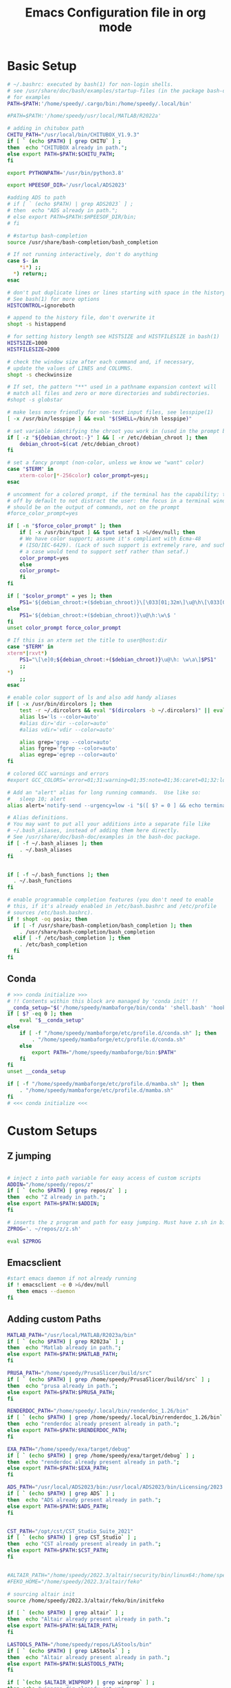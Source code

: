 #+title: Emacs Configuration file in org mode
#+PROPERTY: header-args:bash :tangle ~/.bashrc
  
* Basic Setup
#+begin_src bash
  # ~/.bashrc: executed by bash(1) for non-login shells.
  # see /usr/share/doc/bash/examples/startup-files (in the package bash-doc)
  # for examples
  PATH=$PATH:'/home/speedy/.cargo/bin:/home/speedy/.local/bin'

  #PATH=$PATH:'/home/speedy/usr/local/MATLAB/R2022a'

  # adding in chitubox path
  CHITU_PATH="/usr/local/bin/CHITUBOX_V1.9.3"
  if [ ` (echo $PATH) | grep CHITU` ] ;
  then  echo "CHITUBOX already in path.";
  else export PATH=$PATH:$CHITU_PATH;
  fi

  export PYTHONPATH='/usr/bin/python3.8'

  export HPEESOF_DIR='/usr/local/ADS2023'

  #adding ADS to path
  # if [ ` (echo $PATH) | grep ADS2023` ] ;
  # then  echo "ADS already in path.";
  # else export PATH=$PATH:$HPEESOF_DIR/bin;
  # fi

  # #startup bash-completion
  source /usr/share/bash-completion/bash_completion

  # If not running interactively, don't do anything
  case $- in
      ,*i*) ;;
	,*) return;;
  esac

  # don't put duplicate lines or lines starting with space in the history.
  # See bash(1) for more options
  HISTCONTROL=ignoreboth

  # append to the history file, don't overwrite it
  shopt -s histappend

  # for setting history length see HISTSIZE and HISTFILESIZE in bash(1)
  HISTSIZE=1000
  HISTFILESIZE=2000

  # check the window size after each command and, if necessary,
  # update the values of LINES and COLUMNS.
  shopt -s checkwinsize

  # If set, the pattern "**" used in a pathname expansion context will
  # match all files and zero or more directories and subdirectories.
  #shopt -s globstar

  # make less more friendly for non-text input files, see lesspipe(1)
  [ -x /usr/bin/lesspipe ] && eval "$(SHELL=/bin/sh lesspipe)"

  # set variable identifying the chroot you work in (used in the prompt below)
  if [ -z "${debian_chroot:-}" ] && [ -r /etc/debian_chroot ]; then
      debian_chroot=$(cat /etc/debian_chroot)
  fi

  # set a fancy prompt (non-color, unless we know we "want" color)
  case "$TERM" in
      xterm-color|*-256color) color_prompt=yes;;
  esac

  # uncomment for a colored prompt, if the terminal has the capability; turned
  # off by default to not distract the user: the focus in a terminal window
  # should be on the output of commands, not on the prompt
  #force_color_prompt=yes

  if [ -n "$force_color_prompt" ]; then
      if [ -x /usr/bin/tput ] && tput setaf 1 >&/dev/null; then
	  # We have color support; assume it's compliant with Ecma-48
	  # (ISO/IEC-6429). (Lack of such support is extremely rare, and such
	  # a case would tend to support setf rather than setaf.)
	  color_prompt=yes
      else
	  color_prompt=
      fi
  fi

  if [ "$color_prompt" = yes ]; then
      PS1='${debian_chroot:+($debian_chroot)}\[\033[01;32m\]\u@\h\[\033[00m\]:\[\033[01;34m\]\w\[\033[00m\]\$ '
  else
      PS1='${debian_chroot:+($debian_chroot)}\u@\h:\w\$ '
  fi
  unset color_prompt force_color_prompt

  # If this is an xterm set the title to user@host:dir
  case "$TERM" in
  xterm*|rxvt*)
      PS1="\[\e]0;${debian_chroot:+($debian_chroot)}\u@\h: \w\a\]$PS1"
      ;;
  ,*)
      ;;
  esac

  # enable color support of ls and also add handy aliases
  if [ -x /usr/bin/dircolors ]; then
      test -r ~/.dircolors && eval "$(dircolors -b ~/.dircolors)" || eval "$(dircolors -b)"
      alias ls='ls --color=auto'
      #alias dir='dir --color=auto'
      #alias vdir='vdir --color=auto'

      alias grep='grep --color=auto'
      alias fgrep='fgrep --color=auto'
      alias egrep='egrep --color=auto'
  fi

  # colored GCC warnings and errors
  #export GCC_COLORS='error=01;31:warning=01;35:note=01;36:caret=01;32:locus=01:quote=01'

  # Add an "alert" alias for long running commands.  Use like so:
  #   sleep 10; alert
  alias alert='notify-send --urgency=low -i "$([ $? = 0 ] && echo terminal || echo error)" "$(history|tail -n1|sed -e '\''s/^\s*[0-9]\+\s*//;s/[;&|]\s*alert$//'\'')"'

  # Alias definitions.
  # You may want to put all your additions into a separate file like
  # ~/.bash_aliases, instead of adding them here directly.
  # See /usr/share/doc/bash-doc/examples in the bash-doc package.
  if [ -f ~/.bash_aliases ]; then
      . ~/.bash_aliases
  fi


  if [ -f ~/.bash_functions ]; then
    . ~/.bash_functions
  fi

  # enable programmable completion features (you don't need to enable
  # this, if it's already enabled in /etc/bash.bashrc and /etc/profile
  # sources /etc/bash.bashrc).
  if ! shopt -oq posix; then
    if [ -f /usr/share/bash-completion/bash_completion ]; then
      . /usr/share/bash-completion/bash_completion
    elif [ -f /etc/bash_completion ]; then
      . /etc/bash_completion
    fi
  fi

#+end_src

#+RESULTS:

** Conda
#+begin_src bash
# >>> conda initialize >>>
# !! Contents within this block are managed by 'conda init' !!
__conda_setup="$('/home/speedy/mambaforge/bin/conda' 'shell.bash' 'hook' 2> /dev/null)"
if [ $? -eq 0 ]; then
    eval "$__conda_setup"
else
    if [ -f "/home/speedy/mambaforge/etc/profile.d/conda.sh" ]; then
        . "/home/speedy/mambaforge/etc/profile.d/conda.sh"
    else
        export PATH="/home/speedy/mambaforge/bin:$PATH"
    fi
fi
unset __conda_setup

if [ -f "/home/speedy/mambaforge/etc/profile.d/mamba.sh" ]; then
    . "/home/speedy/mambaforge/etc/profile.d/mamba.sh"
fi
# <<< conda initialize <<<
#+end_src

 
* Custom Setups
** Z jumping
#+begin_src bash

# inject z into path variable for easy access of custom scripts
ADDIN="/home/speedy/repos/z"
if [ ` (echo $PATH) | grep repos/z` ] ;
then  echo "Z already in path.";
else export PATH=$PATH:$ADDIN;
fi

# inserts the z program and path for easy jumping. Must have z.sh in bin below. /mnt/c/Users/undrg/.local/bin/z.sh
ZPROG='. ~/repos/z/z.sh'

eval $ZPROG
 
#+end_src

#+RESULTS:
: Z already in path.

** Emacsclient
#+begin_src bash
  #start emacs daemon if not already running
  if ! emacsclient -e 0 >&/dev/null
     then emacs --daemon
  fi
#+end_src

** Adding custom Paths  
#+begin_src bash
  MATLAB_PATH="/usr/local/MATLAB/R2023a/bin"
  if [ ` (echo $PATH) | grep R2023a` ] ;
  then  echo "Matlab already in path.";
  else export PATH=$PATH:$MATLAB_PATH;
  fi

  PRUSA_PATH="/home/speedy/PrusaSlicer/build/src" 
  if [ ` (echo $PATH) | grep /home/speedy/PrusaSlicer/build/src` ] ;
  then  echo "prusa already in path.";
  else export PATH=$PATH:$PRUSA_PATH;
  fi

  RENDERDOC_PATH="/home/speedy/.local/bin/renderdoc_1.26/bin" 
  if [ ` (echo $PATH) | grep /home/speedy/.local/bin/renderdoc_1.26/bin` ] ;
  then  echo "renderdoc already present already in path.";
  else export PATH=$PATH:$RENDERDOC_PATH;
  fi

  EXA_PATH="/home/speedy/exa/target/debug" 
  if [ ` (echo $PATH) | grep /home/speedy/exa/target/debug` ] ;
  then  echo "renderdoc already present already in path.";
  else export PATH=$PATH:$EXA_PATH;
  fi

  ADS_PATH="/usr/local/ADS2023/bin:/usr/local/ADS2023/bin/Licensing/2023.02/bin" 
  if [ ` (echo $PATH) | grep ADS` ] ;
  then  echo "ADS already present already in path.";
  else export PATH=$PATH:$ADS_PATH;
  fi


  CST_PATH="/opt/cst/CST_Studio_Suite_2021"
  if [ ` (echo $PATH) | grep CST_Studio` ] ;
  then  echo "CST already present already in path.";
  else export PATH=$PATH:$CST_PATH;
  fi


  #ALTAIR_PATH="/home/speedy/2022.3/altair/security/bin/linux64:/home/speedy/2022.3/altair/feko/bin"
  #FEKO_HOME="/home/speedy/2022.3/altair/feko"

  # sourcing altair init
  source /home/speedy/2022.3/altair/feko/bin/initfeko    

  if [ ` (echo $PATH) | grep altair` ] ;
  then  echo "Altair already present already in path.";
  else export PATH=$PATH:$ALTAIR_PATH;
  fi

  LASTOOLS_PATH="/home/speedy/repos/LAStools/bin"
  if [ ` (echo $PATH) | grep LAStools` ] ;
  then  echo "Altair already present already in path.";
  else export PATH=$PATH:$LASTOOLS_PATH;
  fi

  if [ `(echo $ALTAIR_WINPROP) | grep winprop` ] ;
  then echo "winprop dir already set up";
  else export ALTAIR_WINPROP="home/speedy/2022/altair/feko/api/winprop/";
  fi

  export ALTAIR_LICENSE_PATH='6200@winlic-d.eng.utah.edu'

#+end_src

#+RESULTS:
: ADS already present already in path.

** Starship stuff
#+begin_src bash
## starts up starship terminal prompt
eval "$(starship init bash)"
#+end_src


* Finalize Startup
** Start SSH agent
#+begin_src bash
    # set ssh agent for github stuff
    eval "$(ssh-agent -s)"
    ssh-add ~/.ssh/id_ed25519
    clear
#+end_src

** Pokemon Stuff
#+begin_src bash
  # This is to wrap the function of Pokefetch to work a little smoother. The ability to provide the main path to images as an argument.
  # Assumes the user gives a directory that contains Pokemon/ as well as shiny/. Now you can curate your own selection to display instead of all of them. This has been moved to .bash_functions

  # Remember to change ~/Path/to/neofetch below to make this work as expected
  pokefetch ~/Pictures/neofetch 95

#+end_src

** Figlet
#+begin_src bash

  
  #export FIGLET_FONTDIR="/home/speedy/figlet-fonts"
  # lol, this is a bit much, but whatever
 
#+end_src

#+RESULTS:
  
** testing
#+begin_src bash
  # POKE=$( [ $(( RANDOM % (101) )) -gt 90 ] && echo ~/Pictures/neofetch/shiny_unknown/`ls ~/Pictures/neofetch/shiny_unknown|shuf -n 1` || echo ~/Pictures/neofetch/Unknown/`ls ~/Pictures/neofetch/Unknown|shuf -n 1`)
  #neofetch --jp2a $POKE  --colors 10 12 0 12 15
  #figlet -f Electronic -k -t  `echo $(basename $POKE) | sed -e 's/.*-\(.\)\..*/\1/'` 

  # POKEFETCH_PATH=~/Pictures/neofetch
   # POKE=$( [ $(( RANDOM % (101) )) -gt 95 ] && echo $POKEFETCH_PATH/shiny/`ls $POKEFETCH_PATH/shiny|shuf -n 1` || echo    $POKEFETCH_PATH/Pokemon/`ls $POKEFETCH_PATH/Pokemon|shuf -n 1`)
   # neofetch --jp2a $POKE --colors 10 12 0 12 15

   # # POKEFETCH_PATH=~/Pictures/neofetch
   # POKE=$( [ $(( RANDOM % (101) )) -gt 95 ] && echo $POKEFETCH_PATH/shiny_unknown/`ls $POKEFETCH_PATH/shiny_unknown|shuf -n 1` || echo    $POKEFETCH_PATH/Unknown/`ls $POKEFETCH_PATH/Unknown|shuf -n 1`)
   # neofetch --jp2a $POKE   --colors 10 12 0 12 15
   #figlet -k -t  "Welcome to your Home pc, Speedy!"  | lolcat

  # This makes the outputted picture the edward from FMA directory
  #neofetch --jp2a ~/Downloads/FMA/edward/`ls ~/Downloads/FMA/edward|shuf -n 1`
  #--colors 10 12 0 12 15

#+end_src
